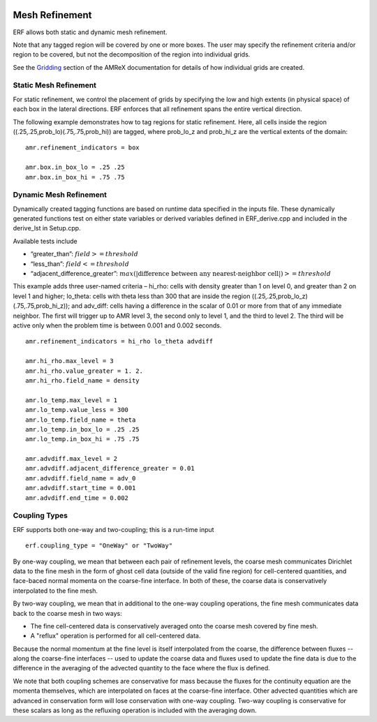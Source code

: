 
 .. role:: cpp(code)
    :language: c++

 .. role:: fortran(code)
    :language: fortran

 .. _MeshRefinement:

Mesh Refinement
===============

ERF allows both static and dynamic mesh refinement.

Note that any tagged region will be covered by one or more boxes.  The user may
specify the refinement criteria and/or region to be covered, but not the decomposition of the region into
individual grids.

See the `Gridding`_ section of the AMReX documentation for details of how individual grids are created.

.. _`Gridding`: https://amrex-codes.github.io/amrex/docs_html/ManagingGridHierarchy_Chapter.html

Static Mesh Refinement
----------------------

For static refinement, we control the placement of grids by specifying
the low and high extents (in physical space) of each box in the lateral
directions.   ERF enforces that all refinement spans the entire vertical direction.

The following example demonstrates how to tag regions for static refinement.
Here, all cells inside the region ((.25,.25,prob_lo)(.75,.75,prob_hi)) are tagged,
where prob_lo_z and prob_hi_z are the vertical extents of the domain:

::

          amr.refinement_indicators = box

          amr.box.in_box_lo = .25 .25
          amr.box.in_box_hi = .75 .75


Dynamic Mesh Refinement
-----------------------

Dynamically created tagging functions are based on runtime data specified in the inputs file.
These dynamically generated functions test on either state variables or derived variables
defined in ERF_derive.cpp and included in the derive_lst in Setup.cpp.

Available tests include

-  “greater\_than”: :math:`field >= threshold`

-  “less\_than”: :math:`field <= threshold`

-  “adjacent\_difference\_greater”: :math:`max( | \text{difference between any nearest-neighbor cell} | ) >= threshold`

This example adds three user-named criteria –
hi\_rho: cells with density greater than 1 on level 0, and greater than 2 on level 1 and higher;
lo\_theta: cells with theta less than 300 that are inside the region ((.25,.25,prob_lo_z)(.75,.75,prob_hi_z));
and adv_diff: cells having a difference in the scalar of 0.01 or more from that of any immediate neighbor.
The first will trigger up to AMR level 3, the second only to level 1, and the third to level 2.
The third will be active only when the problem time is between 0.001 and 0.002 seconds.

::

          amr.refinement_indicators = hi_rho lo_theta advdiff

          amr.hi_rho.max_level = 3
          amr.hi_rho.value_greater = 1. 2.
          amr.hi_rho.field_name = density

          amr.lo_temp.max_level = 1
          amr.lo_temp.value_less = 300
          amr.lo_temp.field_name = theta
          amr.lo_temp.in_box_lo = .25 .25
          amr.lo_temp.in_box_hi = .75 .75

          amr.advdiff.max_level = 2
          amr.advdiff.adjacent_difference_greater = 0.01
          amr.advdiff.field_name = adv_0
          amr.advdiff.start_time = 0.001
          amr.advdiff.end_time = 0.002

Coupling Types
--------------

ERF supports both one-way and two-coupling; this is a run-time input

::

      erf.coupling_type = "OneWay" or "TwoWay"

By one-way coupling, we mean that between each pair of refinement levels,
the coarse mesh communicates Dirichlet data to the fine mesh in the form of ghost cell
data (outside of the valid fine region) for cell-centered quantities, and face-baced normal
momenta on the coarse-fine interface.  In both of these, the coarse data is conservatively
interpolated to the fine mesh.

By two-way coupling, we mean that in additional to the one-way coupling operations, the fine mesh
communicates data back to the coarse mesh in two ways:

- The fine cell-centered data is conservatively averaged onto the coarse mesh covered by fine mesh.

- A "reflux" operation is performed for all cell-centered data.
Because the normal momentum at the fine level is itself interpolated from the coarse, the
difference between fluxes -- along the coarse-fine interfaces -- used to update the coarse data and fluxes
used to update the fine data is due to the difference in the averaging of the advected quantity to the face
where the flux is defined.

We note that both coupling schemes are conservative for mass because the fluxes for the continuity
equation are the momenta themselves, which are interpolated on faces at the coarse-fine interface.  Other advected
quantities which are advanced in conservation form will lose conservation with one-way coupling.
Two-way coupling is conservative for these scalars as long as the refluxing operation is included with the
averaging down.
